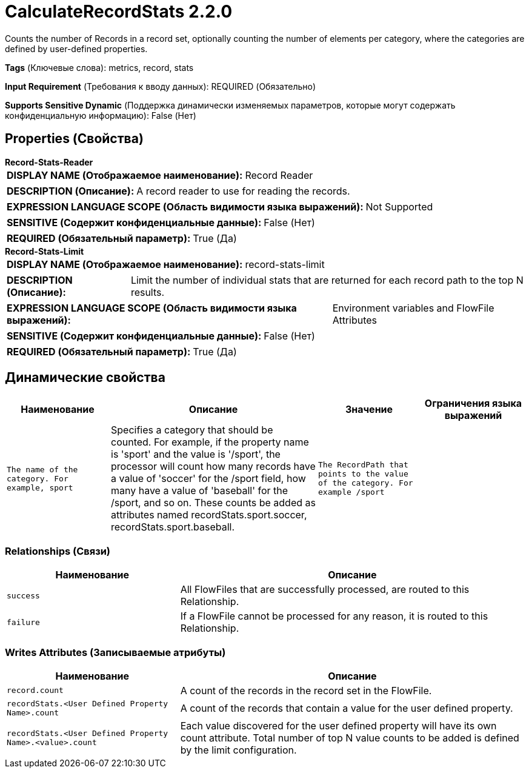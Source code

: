 = CalculateRecordStats 2.2.0

Counts the number of Records in a record set, optionally counting the number of elements per category, where the categories are defined by user-defined properties.

[horizontal]
*Tags* (Ключевые слова):
metrics, record, stats
[horizontal]
*Input Requirement* (Требования к вводу данных):
REQUIRED (Обязательно)
[horizontal]
*Supports Sensitive Dynamic* (Поддержка динамически изменяемых параметров, которые могут содержать конфиденциальную информацию):
 False (Нет) 



== Properties (Свойства)


.*Record-Stats-Reader*
************************************************
[horizontal]
*DISPLAY NAME (Отображаемое наименование):*:: Record Reader

[horizontal]
*DESCRIPTION (Описание):*:: A record reader to use for reading the records.


[horizontal]
*EXPRESSION LANGUAGE SCOPE (Область видимости языка выражений):*:: Not Supported
[horizontal]
*SENSITIVE (Содержит конфиденциальные данные):*::  False (Нет) 

[horizontal]
*REQUIRED (Обязательный параметр):*::  True (Да) 
************************************************
.*Record-Stats-Limit*
************************************************
[horizontal]
*DISPLAY NAME (Отображаемое наименование):*:: record-stats-limit

[horizontal]
*DESCRIPTION (Описание):*:: Limit the number of individual stats that are returned for each record path to the top N results.


[horizontal]
*EXPRESSION LANGUAGE SCOPE (Область видимости языка выражений):*:: Environment variables and FlowFile Attributes
[horizontal]
*SENSITIVE (Содержит конфиденциальные данные):*::  False (Нет) 

[horizontal]
*REQUIRED (Обязательный параметр):*::  True (Да) 
************************************************


== Динамические свойства

[width="100%",cols="1a,2a,1a,1a",options="header",]
|===
|Наименование |Описание |Значение |Ограничения языка выражений

|`The name of the category. For example, sport`
|Specifies a category that should be counted. For example, if the property name is 'sport' and the value is '/sport', the processor will count how many records have a value of 'soccer' for the /sport field, how many have a value of 'baseball' for the /sport, and so on. These counts be added as attributes named recordStats.sport.soccer, recordStats.sport.baseball.
|`The RecordPath that points to the value of the category. For example /sport`
|

|===









=== Relationships (Связи)

[cols="1a,2a",options="header",]
|===
|Наименование |Описание

|`success`
|All FlowFiles that are successfully processed, are routed to this Relationship.

|`failure`
|If a FlowFile cannot be processed for any reason, it is routed to this Relationship.

|===





=== Writes Attributes (Записываемые атрибуты)

[cols="1a,2a",options="header",]
|===
|Наименование |Описание

|`record.count`
|A count of the records in the record set in the FlowFile.

|`recordStats.<User Defined Property Name>.count`
|A count of the records that contain a value for the user defined property.

|`recordStats.<User Defined Property Name>.<value>.count`
|Each value discovered for the user defined property will have its own count attribute. Total number of top N value counts to be added is defined by the limit configuration.

|===







